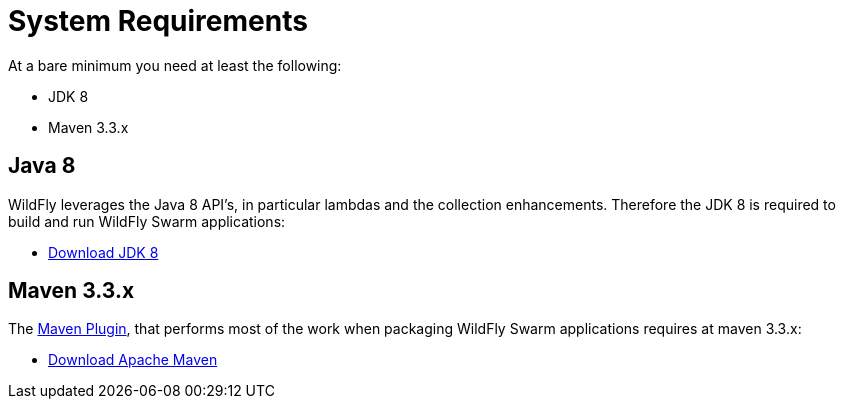 = System Requirements

At a bare minimum you need at least the following:

* JDK 8
* Maven 3.3.x


== Java 8

WildFly leverages the Java 8 API's, in particular lambdas and the collection enhancements.
Therefore the JDK 8 is required to build and run WildFly Swarm applications:

* http://www.oracle.com/technetwork/java/javase/downloads/jdk8-downloads-2133151.html[Download JDK 8]

== Maven 3.3.x

The link:../getting-started/tooling/maven-plugin.html[Maven Plugin], that performs most of the work when packaging WildFly Swarm applications
requires at maven 3.3.x:

* https://maven.apache.org/download.cgi[Download Apache Maven]
